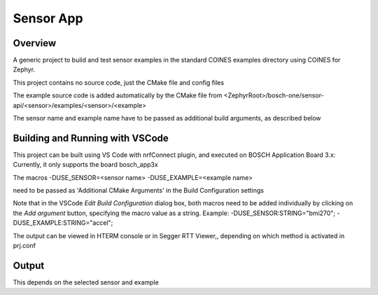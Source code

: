 .. _sensor_app:

Sensor App
###########

Overview
********

A generic project to build and test sensor examples in the standard COINES examples directory 
using COINES for Zephyr.

This project contains no source code, just the CMake file and config files

The example source code is added automatically by the CMake file from 
<ZephyrRoot>/bosch-one/sensor-api/<sensor>/examples/<sensor>/<example>

The sensor name and example name have to be passed as additional build arguments, as described below


Building and Running with VSCode
********************************

This project can be built using VS Code with nrfConnect plugin, and executed on BOSCH Application Board 3.x:
Currently, it only supports the board bosch_app3x

The macros 
-DUSE_SENSOR=<sensor name> 
-DUSE_EXAMPLE=<example name> 

need to be passed as 'Additional CMake Arguments' in the Build Configuration settings

Note that in the VSCode *Edit Build Configuration* dialog box, both macros need to be added
individually by clicking on the *Add argument* button, specifying the macro value as a string. 
Example: 
-DUSE_SENSOR:STRING="bmi270"; 
-DUSE_EXAMPLE:STRING="accel";


The output can be viewed in HTERM console or in Segger RTT Viewer,, depending on which method
is activated in prj.conf

Output
******

This depends on the selected sensor and example